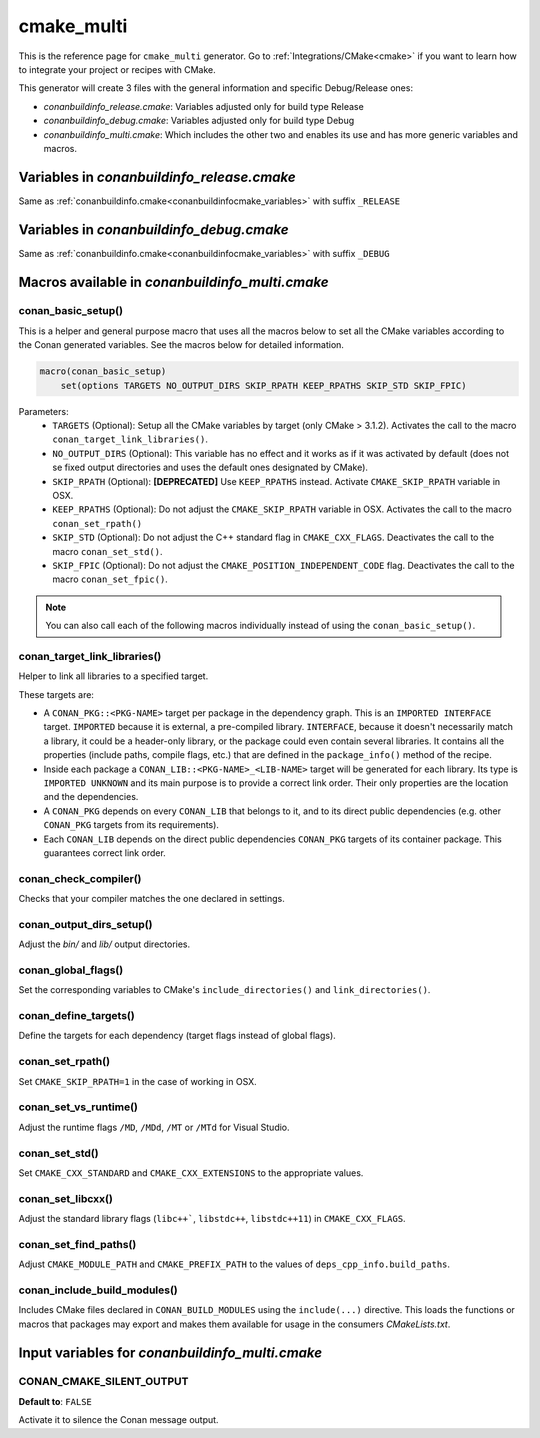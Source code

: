 .. _cmakemulti_generator:

cmake_multi
===========

.. container:: out_reference_box

    This is the reference page for ``cmake_multi`` generator.
    Go to :ref:`Integrations/CMake<cmake>` if you want to learn how to integrate your project or recipes with CMake.

This generator will create 3 files with the general information and specific Debug/Release ones:

- *conanbuildinfo_release.cmake*: Variables adjusted only for build type Release
- *conanbuildinfo_debug.cmake*: Variables adjusted only for build type Debug
- *conanbuildinfo_multi.cmake*: Which includes the other two and enables its use and has more generic variables and macros.

Variables in *conanbuildinfo_release.cmake*
-------------------------------------------

Same as :ref:`conanbuildinfo.cmake<conanbuildinfocmake_variables>` with suffix ``_RELEASE``

Variables in *conanbuildinfo_debug.cmake*
-----------------------------------------

Same as :ref:`conanbuildinfo.cmake<conanbuildinfocmake_variables>` with suffix ``_DEBUG``

Macros available in *conanbuildinfo_multi.cmake*
------------------------------------------------

conan_basic_setup()
+++++++++++++++++++

This is a helper and general purpose macro that uses all the macros below to set all the CMake variables according to the Conan generated
variables. See the macros below for detailed information.

.. code-block:: cmake

    macro(conan_basic_setup)
        set(options TARGETS NO_OUTPUT_DIRS SKIP_RPATH KEEP_RPATHS SKIP_STD SKIP_FPIC)

Parameters:
    - ``TARGETS`` (Optional): Setup all the CMake variables by target (only CMake > 3.1.2). Activates the call to the macro
      ``conan_target_link_libraries()``.
    - ``NO_OUTPUT_DIRS`` (Optional): This variable has no effect and it works as if it was activated by default (does not se fixed output
      directories and uses the default ones designated by CMake).
    - ``SKIP_RPATH`` (Optional): **[DEPRECATED]** Use ``KEEP_RPATHS`` instead. Activate ``CMAKE_SKIP_RPATH`` variable in OSX.
    - ``KEEP_RPATHS`` (Optional): Do not adjust the ``CMAKE_SKIP_RPATH`` variable in OSX. Activates the call to the macro ``conan_set_rpath()``
    - ``SKIP_STD`` (Optional): Do not adjust the C++ standard flag in ``CMAKE_CXX_FLAGS``. Deactivates the call to the macro
      ``conan_set_std()``.
    - ``SKIP_FPIC`` (Optional): Do not adjust the ``CMAKE_POSITION_INDEPENDENT_CODE`` flag. Deactivates the call to the macro
      ``conan_set_fpic()``.

.. note::

    You can also call each of the following macros individually instead of using the ``conan_basic_setup()``.

conan_target_link_libraries()
+++++++++++++++++++++++++++++

Helper to link all libraries to a specified target.

These targets are:

- A ``CONAN_PKG::<PKG-NAME>`` target per package in the dependency graph. This is an ``IMPORTED INTERFACE`` target. ``IMPORTED`` because it is
  external, a pre-compiled library. ``INTERFACE``, because it doesn't necessarily match a library, it could be a header-only library, or the
  package could even contain several libraries. It contains all the properties (include paths, compile flags, etc.) that are defined in the
  ``package_info()`` method of the recipe.

- Inside each package a ``CONAN_LIB::<PKG-NAME>_<LIB-NAME>`` target will be generated for each library. Its type is ``IMPORTED UNKNOWN`` and its
  main purpose is to provide a correct link order. Their only properties are the location and the dependencies.

- A ``CONAN_PKG`` depends on every ``CONAN_LIB`` that belongs to it, and to its direct public dependencies (e.g. other ``CONAN_PKG`` targets
  from its requirements).

- Each ``CONAN_LIB`` depends on the direct public dependencies ``CONAN_PKG`` targets of its container package. This guarantees correct link
  order.

conan_check_compiler()
++++++++++++++++++++++

Checks that your compiler matches the one declared in settings.

conan_output_dirs_setup()
+++++++++++++++++++++++++

Adjust the *bin/* and *lib/* output directories.

conan_global_flags()
++++++++++++++++++++

Set the corresponding variables to CMake's ``include_directories()`` and ``link_directories()``.

conan_define_targets()
++++++++++++++++++++++

Define the targets for each dependency (target flags instead of global flags).

conan_set_rpath()
+++++++++++++++++

Set ``CMAKE_SKIP_RPATH=1`` in the case of working in OSX.

conan_set_vs_runtime()
++++++++++++++++++++++

Adjust the runtime flags ``/MD``, ``/MDd``, ``/MT`` or ``/MTd`` for Visual Studio.

conan_set_std()
+++++++++++++++

Set ``CMAKE_CXX_STANDARD`` and ``CMAKE_CXX_EXTENSIONS`` to the appropriate values.

conan_set_libcxx()
++++++++++++++++++

Adjust the standard library flags (``libc++```, ``libstdc++``, ``libstdc++11``) in ``CMAKE_CXX_FLAGS``.

conan_set_find_paths()
++++++++++++++++++++++

Adjust ``CMAKE_MODULE_PATH`` and ``CMAKE_PREFIX_PATH`` to the values of ``deps_cpp_info.build_paths``.

conan_include_build_modules()
+++++++++++++++++++++++++++++

Includes CMake files declared in ``CONAN_BUILD_MODULES`` using the ``include(...)`` directive. This loads the functions or macros that
packages may export and makes them available for usage in the consumers *CMakeLists.txt*.

Input variables for *conanbuildinfo_multi.cmake*
------------------------------------------------

CONAN_CMAKE_SILENT_OUTPUT
+++++++++++++++++++++++++

**Default to**: ``FALSE``

Activate it to silence the Conan message output.

